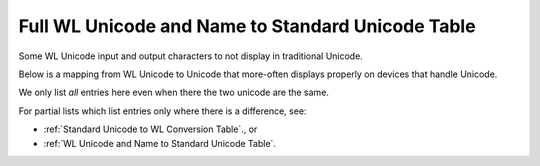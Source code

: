 Full WL Unicode and Name to Standard Unicode Table
==================================================

Some WL Unicode input and output characters to not display in traditional Unicode.

Below is a mapping from WL Unicode to Unicode that more-often displays
properly on devices that handle Unicode.

We only list *all* entries here even when there the two unicode are the same.

For partial lists which list entries only where there is a difference, see:

* :ref:`Standard Unicode to WL Conversion Table`., or
* :ref:`WL Unicode and Name to Standard Unicode Table`.

.. csv-table:: Unicode to WL conversions
   :file: ../../resources/named-characters-data.csv
   :widths: 5, 30, 30, 10, 10, 5
   :header-rows: 1
